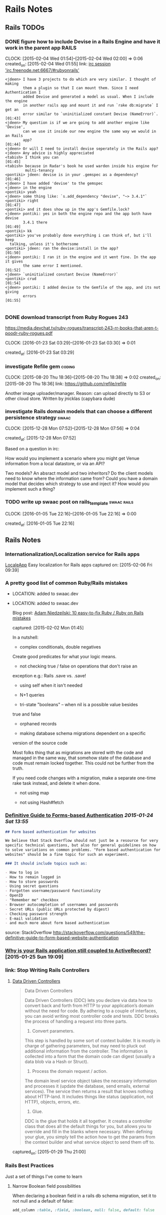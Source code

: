 * Rails Notes
** Rails TODOs

*** DONE figure how to include Devise in a Rails Engine and have it work in the parent app :RAILS:
    CLOCK: [2015-02-04 Wed 01:54]--[2015-02-04 Wed 02:00] =>  0:06
    created_on: [2015-02-04 Wed 01:55]
    link: [[irc:/irc.freenode.net:6667/#rubyonrails][irc session 'irc.freenode.net:6667/#rubyonrails']]

    #+begin_src text
      <jdeen> I have 3 projects to do which are very similar. I thought of making
              them a plugin so that I can mount them. Since I need Authentication I
              added Devise and generated a model as usual. When I include the engine
              in another rails app and mount it and run `rake db:migrate` I get an
              error similar to `uninitialized constant Devise (NameError)`.   [01:43]
      <jdeen> My question is if we are going to add another engine like 'Devise',
              can we use it inside our new engine the same way we would in an Rails
              app?                                                            [01:44]
      <jdeen> Or will I need to install devise seperately in the Rails app?
      <jdeen> Any advice is highly appreciated
      <tabish> I think you can                                                [01:45]
      <tabish> because in Radar's book he used warden inside his engine for
               multi-tenancy
      <pontiki> jdeen: devise is in your .gemspec as a dependency?            [01:46]
      <jdeen> I have added 'devise' to the gemspec
      <jdeen> in the engine
      <pontiki> yeah
      <jdeen> some thing like: `s.add_dependency "devise", "~> 3.4.1"`
      <pontiki> right                                                         [01:47]
      <pontiki> and it does show up in the app's Gemfile.lock?
      <jdeen> pontiki: yes in both the engine repo and the app both have devise
              3.4.1 there                                                     [01:49]
      <pontiki> kk
      <pontiki> you've probably done everything i can think of, but i'll keep
		talking, unless it's bothersome
      <pontiki> jdeen: ran the devise:install in the app?                     [01:50]
      <jdeen> pontiki: I ran it in the engine and it went fine. In the app it gives
              the same error I mentioned.                                     [01:52]
      <jdeen> `uninitialized constant Devise (NameError)`
      <pontiki> crud                                                          [01:54]
      <jdeen> pontiki: I added devise to the Gemfile of the app, and its not giving
              errors                                                          [01:55]

    #+end_src

*** DONE download transcript from Ruby Rogues 243

    https://media.devchat.tv/ruby-rogues/transcript-243-rr-books-that-aren-t-poodr-ruby-rogues.pdf

    CLOCK: [2016-01-23 Sat 03:29]--[2016-01-23 Sat 03:30] =>  0:01

   created_at: [2016-01-23 Sat 03:29]
*** investigate Refile gem                                           :coding:
    CLOCK: [2015-08-20 Thu 18:36]--[2015-08-20 Thu 18:38] =>  0:02
    created_on: [2015-08-20 Thu 18:36]
    link: https://github.com/refile/refile

    Another image uploader/manager. Reason: can upload directly to S3 or
    other cloud store. Written by jnicklas (capybara dude)
*** investigate Rails domain models that can choose a different persistence strategy :swaac:
    CLOCK: [2015-12-28 Mon 07:52]--[2015-12-28 Mon 07:56] =>  0:04

    created_at: [2015-12-28 Mon 07:52]

    Based on a question in irc:

    How would you implement a scenario where you might get Venue
    information from a local datastore, or via an API?

    Two models? An absract model and two inheritors?
    Do the client models need to know where the information came from?
    Could you have a domain model that decides which strategy to use and
    inject it? How would you implement such a thing?

*** TODO write up swaac post on rails_template                  :swaac:rails:
    CLOCK: [2016-01-05 Tue 22:16]--[2016-01-05 Tue 22:16] =>  0:00

   created_at: [2016-01-05 Tue 22:16]


** Rails Notes

*** Internationalization/Localization service for Rails apps
      [[https://www.localeapp.com/][LocaleApp]] Easy localization for Rails apps
      captured on: [2015-02-06 Fri 09:39]



*** A pretty good list of common Ruby/Rails mistakes
- LOCATION: added to swaac.dev

- LOCATION: added to swaac.dev

      Blog post: [[http://adamniedzielski.github.io/blog/2015/01/31/11-easy-to-fix-ruby-slash-ruby-on-rails-mistakes/][Adam Niedzeilski: 10 easy-to-fix Ruby / Ruby on Rails mistakes]]

      captured: [2015-02-02 Mon 01:45]

      In a nutshell:

      - complex conditionals, double negatives
	Create good predicates for what your logic means.

      - not checking true / false on operations that don't raise an
	exception
	e.g.: Rails .save vs. .save!

      - using self when it isn't needed

      - N+1 queries

      - tri-state "booleans" -- when nil is a possible value besides
	true and false

      - orphaned records

      - making database schema migrations dependent on a specific
	version of the source code

	Most folks thing that as migrations are stored with the code and
	managed in the same way, that somehow state of the database and
	code must remain locked together. This could not be further from
	the truth.

	If you need code changes with a migration, make a separate
	one-time rake task instead, and delete it when done.

      - not using map

      - not using Hash#fetch



*** [[http://stackoverflow.com/questions/549/the-definitive-guide-to-forms-based-website-authentication][Definitive Guide to Forms-based Authentication]] [[2015-01-24 Sat 13:55]]

      #+begin_src markdown
	## Form based authentication for websites

	We believe that Stack Overflow should not just be a resource for very
	specific technical questions, but also for general guidelines on how
	to solve variations on common problems. "Form based authentication for
	websites" should be a fine topic for such an experiment.

	### It should include topics such as:

	- How to log in
	- How to remain logged in
	- How to store passwords
	- Using secret questions
	- Forgotten username/password functionality
	- OpenID
	- "Remember me" checkbox
	- Browser autocompletion of usernames and passwords
	- Secret URLs (public URLs protected by digest)
	- Checking password strength
	- E-mail validation
	- and much more about form based authentication

      #+end_src


      source: StackOverflow
      http://stackoverflow.com/questions/549/the-definitive-guide-to-form-based-website-authentication


*** [[https://medium.com/@KamilLelonek/why-is-your-rails-application-still-coupled-to-activerecord-efe34d657c91][Why is your Rails application still coupled to ActiveRecord?]] [2015-01-25 Sun 19:09]


*** link: Stop Writing Rails Controllers

**** [[http://spin.atomicobject.com/2015/01/26/data-driven-rails-controllers/][Data Driven Controllers]]

       #+begin_quote
         Data Driven Controllers

         Data Driven Controllers (DDC) lets you declare via data how to
         convert back and forth from HTTP to your application’s domain
         without the need for code. By adhering to a couple of interfaces,
         you can avoid writing most controller code and tests. DDC breaks
         the process of handling a request into three parts.

         1. Convert parameters.

         This step is handled by some sort of context builder. It is mostly
         in charge of gathering parameters, but may need to pluck out
         additional information from the controller. The information is
         collected into a form that the domain code can digest (usually a
         data blob via a Hash or Struct).

         2. Process the domain request / action.

         The domain level service object takes the necessary information
         and processes it (update the database, send emails, external
         services). The service then returns a result that knows nothing
         about HTTP-land. It includes things like status (application, not
         HTTP), objects, errors, etc.

         3. Glue.

         DDC is the glue that holds it all together. It creates a
         controller class that does all the default things for you, but
         allows you to override and fill in the blanks where
         necessary. When defining your glue, you simply tell the action how
         to get the params from the context builder and what service object
         to send them off to.
       #+end_quote


       captured_on: [2015-01-29 Thu 21:00]


*** Rails Best Practices
      Just a set of things I've come to learn

**** Narrow Boolean field possibilities

       When declaring a boolean field in a rails db schema migration, set
       it to not null and a default of false:

       #+begin_src ruby
         add_column :table, :field, :boolean, null: false, default: false
       #+end_src

       This ensures that the field? predicates always end up being what
       you expect them to be: true (TrueClass) or false (FalseClass) as
       opposed to just truthy or falsy.

**** Page-specific Javascript in Rails
- DESCRIPTION: OBSOLETE
       Being able to safely mingle javascript that applies only to one
       view or a single controller can be a difficult thing to get, when
       you don't want to write something directly in the HTML view or
       layout, or have to include a separate request to a page-specific
       javascript file, but keep everything in the standard Rails assets
       bundling.

       This article discusses how to do this, pretty simply, by specifying
       classes for the controller and action in the body tag, and using
       jQuery selectors to specify what to do.

       http://brandonhilkert.com/blog/page-specific-javascript-in-rails/



*** [[https://speakerdeck.com/kfaustino/rails-testing-antipatterns][Rails Testing Antipatterns talk]] [[2015-01-24 Sat 13:55]]


*** Allow anything through CORS in Rails apps (development/testing)


      #+begin_src ruby
	class ApplicationController < ActionController::Base
          protect_from_forgery
          before_filter :current_user, :cors_preflight_check
          after_filter :cors_set_access_control_headers

          # For all responses in this controller, return the CORS access control headers.
          def cors_set_access_control_headers
            headers['Access-Control-Allow-Origin'] = '*'
            headers['Access-Control-Allow-Methods'] = 'POST, PUT, DELETE, GET, OPTIONS'
            headers['Access-Control-Request-Method'] = '*'
            headers['Access-Control-Allow-Headers'] = 'Origin, X-Requested-With, Content-Type, Accept, Authorization'
          end

          # If this is a preflight OPTIONS request, then short-circuit the
          # request, return only the necessary headers and return an empty
          # text/plain.
          def cors_preflight_check
            if request.method == :options
              headers['Access-Control-Allow-Origin'] = '*'
              headers['Access-Control-Allow-Methods'] = 'POST, GET, OPTIONS'
              headers['Access-Control-Allow-Headers'] = '*'
              headers['Access-Control-Max-Age'] = '1728000'
              render :text => '', :content_type => 'text/plain'
            end
          end

          #
          # PRIVATE METHODS
          private

          # get the user currently logged in
          def current_user
            @current_user ||= User.find(session[:user_id]) if session[:user_id]
          end
          helper_method :current_user

	end

      #+end_src


*** Making records immutable

    NOTE: this will not prevent someone from modifying a record by using methods that don't invoke callbacks, such as ~.update_column~

    based upon http://stackoverflow.com/a/1198286/742446

    use the Dirty module to find out if particular attributes have
    changes before saving the record.

    #+begin_src ruby
      class Order < ActiveRecord::Base
	IMMUTABLE = %w{po_number}

	before_save do |record|
          false if IMMUTABLE.any? { |attr| record.changed.has_key?(attr) }
	end
      end
    #+end_src

    Or, making the whole record immutable:

    #+begin_src ruby
      class Transaction < ActiveRecord::Base
	before_save do |record|
          false if record.changed? && record.persisted?
	end
      end
    #+end_src

**** Using a validation hook instead of a callback

    #+begin_src ruby
      class Order < ActiveRecord::Base
	IMMUTABLE = %w{po_number}

	validate :force_immutable

	# ...

	private

	def force_immutable
          if self.persisted?
            IMMUTABLE.any? do |attr|
              errors.add(attr, :immutable)
              self.changed.include?(attr)
              #
              # Optional: restore pristine state for the attribute
              #
              self[attr] = self.changed_attributes[attr]
            end
          end
	end
      end
    #+end_src




     #+begin_src ruby
       class Transaction < ActiveRecord::Base

         validate :force_immutable

         # ....

         private

         def force_immutable
           if self.changed? && self.persisted?
             self.reload # to keep the local copy of the record unchanged
             errors.add(:base, 'Payment Transactions are immutable')
           end
         end
       end
     #+end_src




*** Intercepting Emails on Staging

    Someone thought this through already:

    http://guides.rubyonrails.org/action_mailer_basics.html#intercepting-emails

    The example works perfectly for what I need to be able to do full
    systems testing on staging without worrying about sending bogus
    emails to users!



*** getting the end of month, end of the year, etc               :RAILS:DATE:
- LOCATION: added to swaac.dev

     You can easily get the end of the month, or end of the year in
     Rails's Date extensions via sending in a negative 1:

     #+begin_src ruby
       Date.new(2015,-1,-1) #=> 2015-12-31
       DateTime.new(2015,-1,-1,10,-1) #=> 2015-12-31T10:59:00+00:00
     #+end_src


     captured_on: [2015-02-17 Tue 10:16]



*** How to use faye-websocket but not have every end-point run through the new middleware

    I wish I'd saved the source of this knowledge

    A: Use `mount:`

    #+BEGIN_SRC ruby
      class Application < Rails::Application
	config.middleware.insert_after(
          ActionDispatch::Session::CookieStore,
          FayeRails::Middleware,
          extensions: [Faye::Extensions::AuthenticationExtension.new],
          engine: { type: Faye::Redis, host: 'localhost' },
          mount: '/rt',
          timeout: 25) do
          map '/runbook/**' => RealtimeController
	end
	# ...
      end
    #+END_SRC


    capture date: [2015-09-16 Wed 11:04]


*** Calling Controller actions from the console
- LOCATION: added to swaac.dev

    Capture date: [2015-09-17 Thu 10:35]


    Various answers here: http://stackoverflow.com/questions/151030/how-do-i-call-controller-view-methods-from-the-console-in-rails/1161163#1161163

    Essentially:

    #+begin_src ruby
      app.get '/users' # index
      app.post '/users' # create with post data

      ## Possibly:

      app.post app.users_path(...data...)
    #+end_src


    Note: http://stackoverflow.com/a/23899701/742446



*** [Rails] Requiring js with engine gem                              :rails:

    Colin Law <clanlaw@gmail.com>	Thu, Sep 24, 2015 at 9:30 AM
    Reply-To: rubyonrails-talk@googlegroups.com
    To: "Ruby on Rails: Talk" <rubyonrails-talk@googlegroups.com>
    On 24 September 2015 at 15:18, Marco Antonio Almeida
    <marcoafilho@gmail.com> wrote:
    > Hi Colin,
    >
    > On Thu, Sep 24, 2015 at 1:30 PM Colin Law <clanlaw@gmail.com> wrote:
    >>
    >> I am having a go, for the first time, at making a gem which is an
    >> engine.  I have some javascript files which I have put in the
    >> gem/app/assets/javascript.  I can access those from the app but only
    >> if I require them from the apps application.js.  So if I have two js
    >> files in the gem, say f1.js and f2.js, then in the apps application.js
    >> I have to put
    >> //= require f1
    >> //= require f2
    >>
    >> I have not been able to find a way to avoid having to require them all
    >> individually.  Is this possible?
    >>
    >
    > What I usually do is something like this:
    >
    > Let's say that I have an engine called "my_engine", then I would create a
    > my_engine/app/assets/javascript/index.js which would have the content:
    >
    > //= require f1
    > //= require f2
    >
    > Then in the host app's application.js you can call
    >
    > // require my_engine
    >
    > This is actually a very neat trick that Rails have to load files inside a
    > folder. It will always look for an index.js file first.

    Of course!  It's obvious when you know how.

    Thanks

    Colin

    capture date: [2015-09-24 Thu 18:54]


*** Standard startup items for a real rails project                   :swaac:

    - pry-rails
    - remove spring and turbolinks
    - sandbox mail interceptor
    - mailcatcher
    - sidekiq backed activejob
    - customisable Vagrantfile, other local configs for individual developer, tester.
      Still need to maintain standardized functionality for CI, staging, prod
    -
*** http://blog.codeship.com/the-json-api-spec/         :reading:rails:swaac:

    Title: How to Build Rails APIs Following the json:api Spec | via @codeship



    captured at: [2016-01-19 Tue 13:22]
*** http://engineering.wework.com/data/2015/11/05/add-columns-with-default-values-to-large-tables-in-rails-postgres/

    Title: Adding columns with default values to really large tables in Postgres + Rails – WeWork Engineering



    captured at: [2016-01-22 Fri 00:27]

*** View Models (Cells)

    Ref: https://github.com/apotonick/cells/tree/cells-3

    How to encapsulate views with view models, presenters, and that
    sort of thing.


**** [[http://blog.jayfields.com/2007/03/rails-presenter-pattern.html][Rails: Presenter Pattern]]

     > The Presenter pattern addresses bloated controllers and views
       containing logic in concert by creating a class representation
       of the state of the view. An architecture that uses the
       Presenter pattern provides view specific data as attributes of
       an instance of the Presenter. The Presenter's state is an
       aggregation of model and user entered data.

     Actually, this is describing a Form Model, which is certainly a
     /sort/ of Presenter, but not actually what I was looking
     for. Still, very nice way to implement it.

*** Slack convo on setting up Rails with React
- CAPTURE_DATE: [2019-10-15 Tue]
- LOCATION: added to swaac.dev

#+BEGIN_QUOTE
Tamara Temple, aka tamouse__ (she/her) Today at 8:10 PM
Bringing something back from earlier: https://wwcodetc.slack.com/archives/C0K6D5NTZ/p1566917868021600?thread_ts=1566895402.019400&cid=C0K6D5NTZ
@Andrea I could probably share some links and stuff if this is still of interest.

Andrea
I am interested in learning how to setup a site using Ruby on Rails + React.
From a thread in #learn-to-code | Aug 27th | View reply
- dancercorgi:
1

13 replies

Andrea  1 hour ago
That would be wonderful :slightly_smiling_face:

Tamara Temple, aka tamouse__ (she/her)  1 hour ago
There are three general ways of doing this, too:
1. Rails app is only an API, no front-end support for a standalone React Single Page App
2. Rails app includes support for loading a single page react app using the standard Rails view (sprockets) convention
3. Rails app allows React components to be sprinkled on a standard Rails view

Tamara Temple, aka tamouse__ (she/her)  1 hour ago
In #1, it's possible to either separate the rails api and the client into separate repos, or keep them in one, but in separate subdirectories.

Tamara Temple, aka tamouse__ (she/her)  1 hour ago
In #2, you'll essentially have the root route produce an index.html page that loads up the React App

Tamara Temple, aka tamouse__ (she/her)  1 hour ago
in #3, you'll generate the standard set of Rails views for controllers, and have as much or as little React components on each view as you'd like

Tamara Temple, aka tamouse__ (she/her)  44 minutes ago
This is my example of doing #1: https://github.com/tamouse/r5_graphql_react (toy app)

Tamara Temple, aka tamouse__ (she/her)  41 minutes ago
This one kinda shows both #2 and #3: https://github.com/tamouse/r5react-rails

Tamara Temple, aka tamouse__ (she/her)  41 minutes ago
With the first one, too, I added GraphQL, but you can just as easily do regular Rails resources, just responding with JSON only

Tamara Temple, aka tamouse__ (she/her)  34 minutes ago
I followed this tutorial initially, I think it's pretty good: https://scotch.io/tutorials/build-a-restful-json-api-with-rails-5-part-one (it's a couple years old, 2017, but a lot is still quite applicable to Rails 6, even) (edited)

Tamara Temple, aka tamouse__ (she/her)  20 minutes ago
i can't seem to find all the other links i used; i was sure i captured them someplace :disappointed:

Tamara Temple, aka tamouse__ (she/her)  11 minutes ago
jeepers, this is less than satisfying, isn't it

Tamara Temple, aka tamouse__ (she/her)  8 minutes ago
@Andrea if you want, we can spend some time at a CodeJam or Toast&Tech

Tamara Temple, aka tamouse__ (she/her)  7 minutes ago
i don't think this is in-and-of-itself a class thing provided it wouldn't be directed at teaching people Rails or React (or webpack, etc)
#+END_QUOTE
